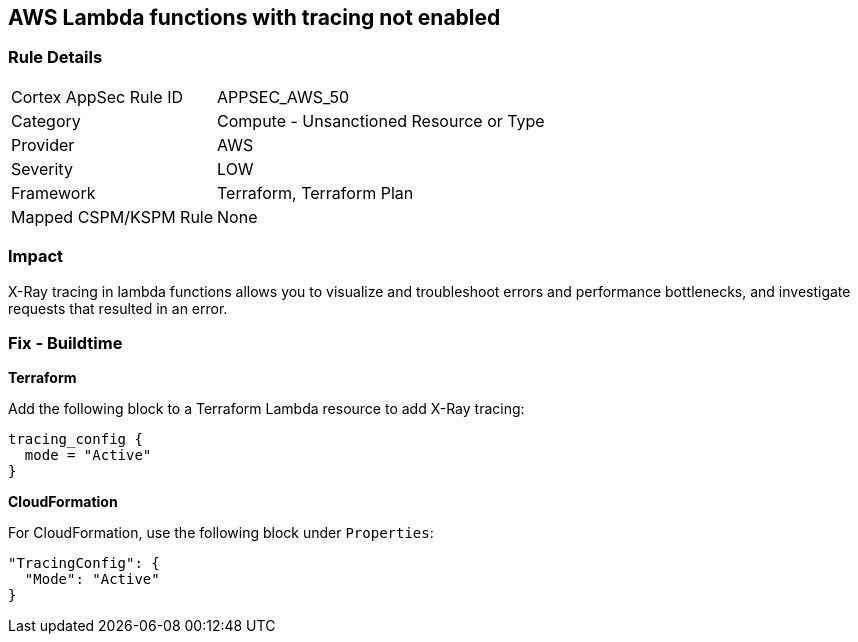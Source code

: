 == AWS Lambda functions with tracing not enabled


=== Rule Details

[cols="1,2"]
|===
|Cortex AppSec Rule ID |APPSEC_AWS_50
|Category |Compute - Unsanctioned Resource or Type
|Provider |AWS
|Severity |LOW
|Framework |Terraform, Terraform Plan
|Mapped CSPM/KSPM Rule |None
|===


=== Impact
X-Ray tracing in lambda functions allows you to visualize and troubleshoot errors and performance bottlenecks, and investigate requests that resulted in an error.

////
=== Fix - Runtime


* AWS Console* 


To change the policy using the AWS Console, follow these steps:

. Log in to the AWS Management Console at https://console.aws.amazon.com/.

. Open the https://console.aws.amazon.com/lambda/ [Amazon Lambda console].

. Open the function to modify.

. Click the * Configuration* tab.

. Open the * Monitoring and operations tools* on the left side.

. Click * Edit*.

. Enable * Active tracing* for AWS X-ray.

. Click * Save*.


* CLI Command* 


To enable X-Ray tracing for a function, use the following command:
----
aws lambda update-function-configuration --function-name MY_FUNCTION \
--tracing-config Mode=Active
----
////

=== Fix - Buildtime


*Terraform* 


Add the following block to a Terraform Lambda resource to add X-Ray tracing:


[source,go]
----
tracing_config {
  mode = "Active"
}
----

*CloudFormation* 


For CloudFormation, use the following block under `Properties`:


[source,yaml]
----
"TracingConfig": {
  "Mode": "Active"
}
----
